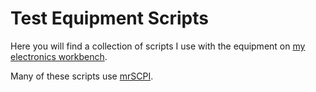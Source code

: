 # -*- Mode:Org; Coding:utf-8; fill-column:158 -*-

* Test Equipment Scripts

Here you will find a collection of scripts I use with the equipment on [[https://www.mitchr.me/SS/eeBench/index.html][my electronics workbench]].

Many of these scripts use [[https://richmit.github.io/mrSCPI/][mrSCPI]].
